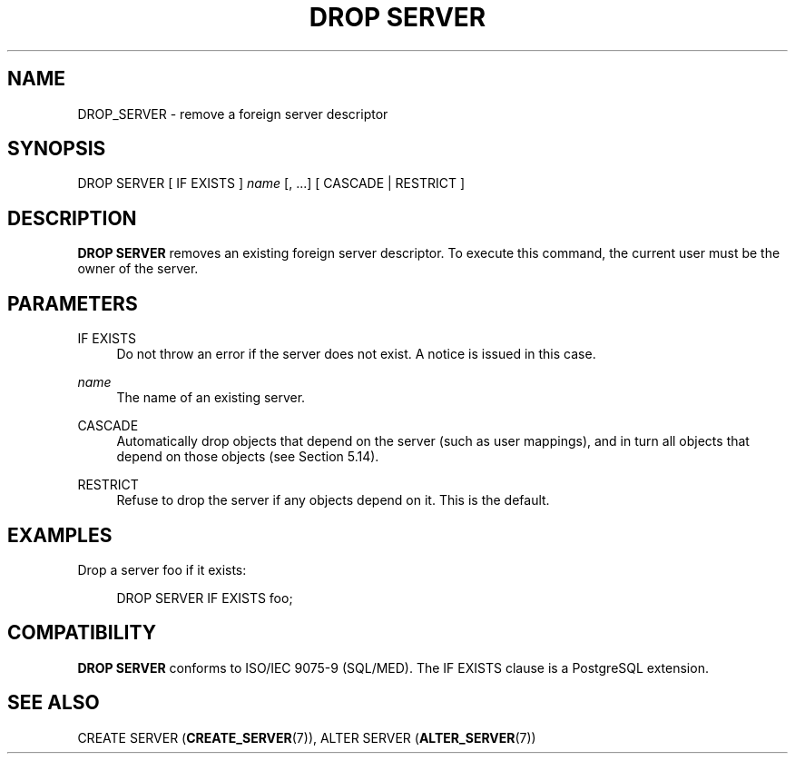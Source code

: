 '\" t
.\"     Title: DROP SERVER
.\"    Author: The PostgreSQL Global Development Group
.\" Generator: DocBook XSL Stylesheets vsnapshot <http://docbook.sf.net/>
.\"      Date: 2024
.\"    Manual: PostgreSQL 14.15 Documentation
.\"    Source: PostgreSQL 14.15
.\"  Language: English
.\"
.TH "DROP SERVER" "7" "2024" "PostgreSQL 14.15" "PostgreSQL 14.15 Documentation"
.\" -----------------------------------------------------------------
.\" * Define some portability stuff
.\" -----------------------------------------------------------------
.\" ~~~~~~~~~~~~~~~~~~~~~~~~~~~~~~~~~~~~~~~~~~~~~~~~~~~~~~~~~~~~~~~~~
.\" http://bugs.debian.org/507673
.\" http://lists.gnu.org/archive/html/groff/2009-02/msg00013.html
.\" ~~~~~~~~~~~~~~~~~~~~~~~~~~~~~~~~~~~~~~~~~~~~~~~~~~~~~~~~~~~~~~~~~
.ie \n(.g .ds Aq \(aq
.el       .ds Aq '
.\" -----------------------------------------------------------------
.\" * set default formatting
.\" -----------------------------------------------------------------
.\" disable hyphenation
.nh
.\" disable justification (adjust text to left margin only)
.ad l
.\" -----------------------------------------------------------------
.\" * MAIN CONTENT STARTS HERE *
.\" -----------------------------------------------------------------
.SH "NAME"
DROP_SERVER \- remove a foreign server descriptor
.SH "SYNOPSIS"
.sp
.nf
DROP SERVER [ IF EXISTS ] \fIname\fR [, \&.\&.\&.] [ CASCADE | RESTRICT ]
.fi
.SH "DESCRIPTION"
.PP
\fBDROP SERVER\fR
removes an existing foreign server descriptor\&. To execute this command, the current user must be the owner of the server\&.
.SH "PARAMETERS"
.PP
IF EXISTS
.RS 4
Do not throw an error if the server does not exist\&. A notice is issued in this case\&.
.RE
.PP
\fIname\fR
.RS 4
The name of an existing server\&.
.RE
.PP
CASCADE
.RS 4
Automatically drop objects that depend on the server (such as user mappings), and in turn all objects that depend on those objects (see
Section\ \&5.14)\&.
.RE
.PP
RESTRICT
.RS 4
Refuse to drop the server if any objects depend on it\&. This is the default\&.
.RE
.SH "EXAMPLES"
.PP
Drop a server
foo
if it exists:
.sp
.if n \{\
.RS 4
.\}
.nf
DROP SERVER IF EXISTS foo;
.fi
.if n \{\
.RE
.\}
.SH "COMPATIBILITY"
.PP
\fBDROP SERVER\fR
conforms to ISO/IEC 9075\-9 (SQL/MED)\&. The
IF EXISTS
clause is a
PostgreSQL
extension\&.
.SH "SEE ALSO"
CREATE SERVER (\fBCREATE_SERVER\fR(7)), ALTER SERVER (\fBALTER_SERVER\fR(7))
